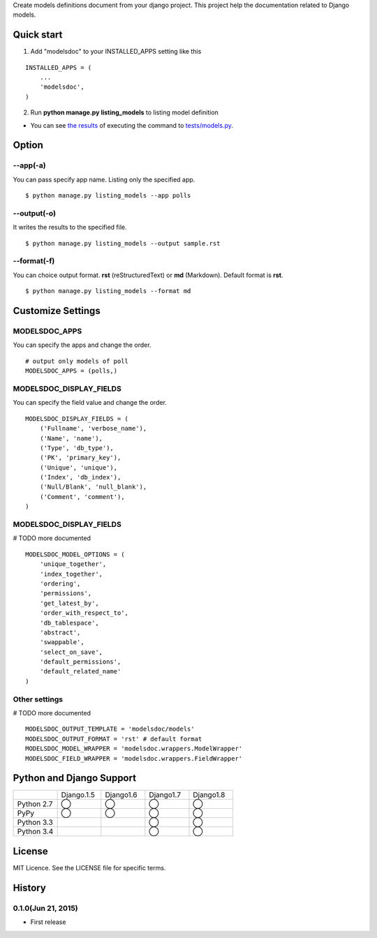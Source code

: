 Create models definitions document from your django project. This project help the documentation related to Django models.

|travis| |coveralls| |downloads| |version| |license| |requires|

Quick start
=============

1. Add "modelsdoc" to your INSTALLED_APPS setting like this

::

  INSTALLED_APPS = (
      ...
      'modelsdoc',
  )

2. Run **python manage.py listing_models** to listing model definition

* You can see `the results <https://github.com/tell-k/django-modelsdoc/blob/master/tests/sample_models.rst>`_ of executing the command to `tests/models.py <https://github.com/tell-k/django-modelsdoc/blob/master/tests/models.py>`_.

Option
=======

--app(-a)
-----------

You can pass specify app name. Listing only the specified app.

::

 $ python manage.py listing_models --app polls

--output(-o)
-------------

It writes the results to the specified file.

::

 $ python manage.py listing_models --output sample.rst

--format(-f)
-------------

You can choice output format. **rst** (reStructuredText) or **md** (Markdown). Default format is **rst**.

::

 $ python manage.py listing_models --format md

Customize Settings
===================

MODELSDOC_APPS
----------------

You can specify the apps and change the order.

::

 # output only models of poll
 MODELSDOC_APPS = (polls,)


MODELSDOC_DISPLAY_FIELDS
-------------------------

You can specify the field value and change the order.

::

 MODELSDOC_DISPLAY_FIELDS = (
     ('Fullname', 'verbose_name'),
     ('Name', 'name'),
     ('Type', 'db_type'),
     ('PK', 'primary_key'),
     ('Unique', 'unique'),
     ('Index', 'db_index'),
     ('Null/Blank', 'null_blank'),
     ('Comment', 'comment'),
 )

MODELSDOC_DISPLAY_FIELDS
-------------------------

# TODO more documented

::

 MODELSDOC_MODEL_OPTIONS = (
     'unique_together',
     'index_together',
     'ordering',
     'permissions',
     'get_latest_by',
     'order_with_respect_to',
     'db_tablespace',
     'abstract',
     'swappable',
     'select_on_save',
     'default_permissions',
     'default_related_name'
 )

Other settings
---------------

# TODO more documented

::

 MODELSDOC_OUTPUT_TEMPLATE = 'modelsdoc/models'
 MODELSDOC_OUTPUT_FORMAT = 'rst' # default format
 MODELSDOC_MODEL_WRAPPER = 'modelsdoc.wrappers.ModelWrapper'
 MODELSDOC_FIELD_WRAPPER = 'modelsdoc.wrappers.FieldWrapper'


Python and Django Support
=========================

.. csv-table::
   :widths: 10, 10, 10, 10, 10

   "　", "Django.1.5", "Django1.6", "Django1.7", "Django1.8"
   "Python 2.7","◯","◯","◯","◯"
   "PyPy","◯","◯","◯","◯"
   "Python 3.3","","","◯","◯"
   "Python 3.4","","","◯","◯"

License
=======

MIT Licence. See the LICENSE file for specific terms.

History
=======

0.1.0(Jun 21, 2015)
---------------------
* First release

.. |travis| image:: https://travis-ci.org/tell-k/django-modelsdoc.svg?branch=master
    :target: https://travis-ci.org/tell-k/django-modelsdoc

.. |coveralls| image:: https://coveralls.io/repos/tell-k/django-modelsdoc/badge.png
    :target: https://coveralls.io/r/tell-k/django-modelsdoc
    :alt: coveralls.io

.. |requires| image:: https://requires.io/github/tell-k/django-modelsdoc/requirements.svg?branch=master
    :target: https://requires.io/github/tell-k/django-modelsdoc/requirements/?branch=master
    :alt: requirements status

.. |downloads| image:: https://img.shields.io/pypi/dm/django-modelsdoc.svg
    :target: http://pypi.python.org/pypi/django-modelsdoc/
    :alt: downloads

.. |version| image:: https://img.shields.io/pypi/v/django-modelsdoc.svg
    :target: http://pypi.python.org/pypi/django-modelsdoc/
    :alt: latest version

.. |license| image:: https://img.shields.io/pypi/l/django-modelsdoc.svg
    :target: http://pypi.python.org/pypi/django-modelsdoc/
    :alt: license
